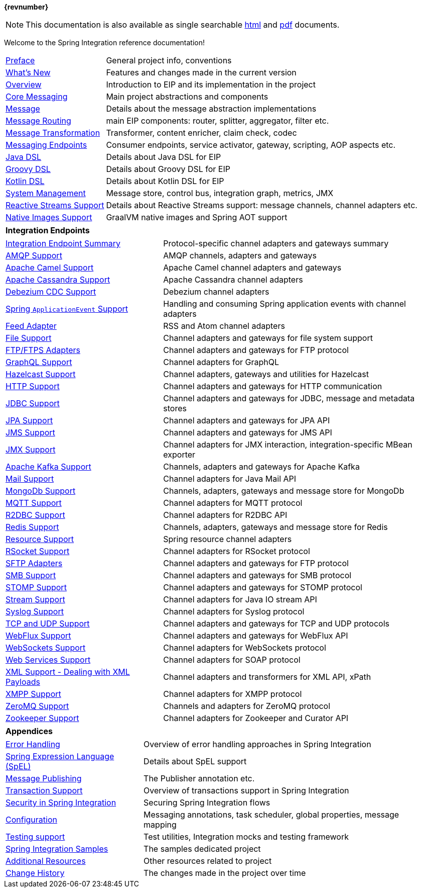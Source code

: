:toc!:


ifdef::backend-html5[]
*{revnumber}*

NOTE: This documentation is also available as single searchable link:index-single.html[html] and link:../pdf/spring-integration-reference.pdf[pdf] documents.
endif::[]

ifdef::backend-pdf[]
NOTE: This documentation is also available as https://docs.spring.io/spring-integration/docs/current/reference/html/index.html[multiple (faster to load) HTML pages] and as a single https://docs.spring.io/spring-integration/docs/current/reference/html/index-single.html[(more easily searchable) HTML file].
endif::[]

Welcome to the Spring Integration reference documentation!

[horizontal]
<<./preface.adoc#preface,Preface>> :: General project info, conventions
<<./whats-new.adoc#whats-new,What's New>> :: Features and changes made in the current version
<<./overview.adoc#spring-integration-introduction,Overview>> :: Introduction to EIP and its implementation in the project
<<./core.adoc#spring-integration-core-messaging,Core Messaging>> :: Main project abstractions and components
<<./message.adoc#message,Message>> :: Details about the message abstraction implementations
<<./message-routing.adoc#messaging-routing-chapter,Message Routing>> :: main EIP components: router, splitter, aggregator, filter etc.
<<./message-transformation.adoc#messaging-transformation-chapter,Message Transformation>> :: Transformer, content enricher, claim check, codec
<<./messaging-endpoints.adoc#messaging-endpoints-chapter,Messaging Endpoints>> :: Consumer endpoints, service activator, gateway, scripting, AOP aspects etc.
<<./dsl.adoc#java-dsl,Java DSL>> :: Details about Java DSL for EIP
<<./groovy-dsl.adoc#groovy-dsl,Groovy DSL>> :: Details about Groovy DSL for EIP
<<./kotlin-dsl.adoc#kotlin-dsl,Kotlin DSL>> :: Details about Kotlin DSL for EIP
<<./system-management.adoc#system-management-chapter,System Management>> :: Message store, control bus, integration graph, metrics, JMX
<<./reactive-streams.adoc#reactive-streams,Reactive Streams Support>> :: Details about Reactive Streams support: message channels, channel adapters etc.
<<./native-aot.adoc#native-images-support,Native Images Support>> :: GraalVM native images and Spring AOT support

[horizontal]
**Integration Endpoints** ::

[horizontal]
<<./endpoint-summary.adoc#spring-integration-endpoints,Integration Endpoint Summary>> :: Protocol-specific channel adapters and gateways summary
<<./amqp.adoc#amqp,AMQP Support>> :: AMQP channels, adapters and gateways
<<./camel.adoc#camel,Apache Camel Support>> :: Apache Camel channel adapters and gateways
<<./cassandra.adoc#cassandra,Apache Cassandra Support>> :: Apache Cassandra channel adapters
<<./debezium.adoc#debezium,Debezium CDC Support>> :: Debezium channel adapters
<<./event.adoc#applicationevent,Spring `ApplicationEvent` Support>> :: Handling and consuming Spring application events with channel adapters
<<./feed.adoc#feed,Feed Adapter>> :: RSS and Atom channel adapters
<<./file.adoc#files,File Support>> :: Channel adapters and gateways for file system support
<<./ftp.adoc#ftp,FTP/FTPS Adapters>> :: Channel adapters and gateways for FTP protocol
<<./graphql.adoc#graphql,GraphQL Support>> :: Channel adapters for GraphQL
<<./hazelcast.adoc#hazelcast,Hazelcast Support>> :: Channel adapters, gateways and utilities for Hazelcast
<<./http.adoc#http,HTTP Support>> :: Channel adapters and gateways for HTTP communication
<<./jdbc.adoc#jdbc,JDBC Support>> :: Channel adapters and gateways for JDBC, message and metadata stores
<<./jpa.adoc#jpa,JPA Support>> :: Channel adapters and gateways for JPA API
<<./jms.adoc#jms,JMS Support>> :: Channel adapters and gateways for JMS API
<<./jmx.adoc#jmx,JMX Support>> :: Channel adapters for JMX interaction, integration-specific MBean exporter
<<./kafka.adoc#kafka,Apache Kafka Support>> :: Channels, adapters and gateways for Apache Kafka
<<./mail.adoc#mail,Mail Support>> :: Channel adapters for Java Mail API
<<./mongodb.adoc#mongodb,MongoDb Support>> :: Channels, adapters, gateways and message store for MongoDb
<<./mqtt.adoc#mqtt,MQTT Support>> :: Channel adapters for MQTT protocol
<<./r2dbc.adoc#r2dbc,R2DBC Support>> :: Channel adapters for R2DBC API
<<./redis.adoc#redis,Redis Support>> ::  Channels, adapters, gateways and message store for Redis
<<./resource.adoc#resource,Resource Support>> :: Spring resource channel adapters
<<./rsocket.adoc#rsocket,RSocket Support>> :: Channel adapters for RSocket protocol
<<./sftp.adoc#sftp,SFTP Adapters>> :: Channel adapters and gateways for FTP protocol
<<./smb.adoc#smb,SMB Support>> :: Channel adapters and gateways for SMB protocol
<<./stomp.adoc#stomp,STOMP Support>> :: Channel adapters and gateways for STOMP protocol
<<./stream.adoc#stream,Stream Support>> :: Channel adapters for Java IO stream API
<<./syslog.adoc#syslog,Syslog Support>> :: Channel adapters for Syslog protocol
<<./ip.adoc#ip,TCP and UDP Support>> :: Channel adapters and gateways for TCP and UDP protocols
<<./webflux.adoc#webflux,WebFlux Support>> :: Channel adapters and gateways for WebFlux API
<<./web-sockets.adoc#web-sockets,WebSockets Support>> :: Channel adapters for WebSockets protocol
<<./ws.adoc#ws,Web Services Support>> :: Channel adapters for SOAP protocol
<<./xml.adoc#xml,XML Support - Dealing with XML Payloads>> :: Channel adapters and transformers for XML API, xPath
<<./xmpp.adoc#xmpp,XMPP Support>> :: Channel adapters for XMPP protocol
<<./zeromq.adoc#zeromq,ZeroMQ Support>> :: Channels and adapters for ZeroMQ protocol
<<./zookeeper.adoc#zookeeper,Zookeeper Support>> :: Channel adapters for Zookeeper and Curator API

[horizontal]
**Appendices** ::

[horizontal]
<<./error-handling.adoc#error-handling,Error Handling>> :: Overview of error handling approaches in Spring Integration
<<./spel.adoc#spel,Spring Expression Language (SpEL)>> :: Details about SpEL support
<<./message-publishing.adoc#message-publishing,Message Publishing>> :: The Publisher annotation etc.
<<./transactions.adoc#transactions,Transaction Support>> :: Overview of transactions support in Spring Integration
<<./security.adoc#security,Security in Spring Integration>> :: Securing Spring Integration flows
<<./configuration.adoc#configuration,Configuration>> :: Messaging annotations, task scheduler, global properties, message mapping
<<./testing.adoc#testing,Testing support>> :: Test utilities, Integration mocks and testing framework
<<./samples.adoc#samples,Spring Integration Samples>> :: The samples dedicated project
<<./resources.adoc#resources,Additional Resources>> :: Other resources related to project
<<./history.adoc#history,Change History>> :: The changes made in the project over time
